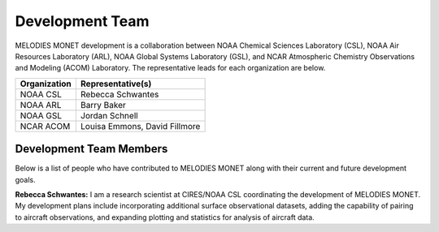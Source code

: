 Development Team
================

MELODIES MONET development is a collaboration between NOAA Chemical Sciences 
Laboratory (CSL), NOAA Air Resources Laboratory (ARL), NOAA Global Systems 
Laboratory (GSL), and NCAR Atmospheric Chemistry Observations and Modeling 
(ACOM) Laboratory. The representative leads for each organization are below.

===============  =============================  
Organization     Representative(s)     
===============  ============================= 
NOAA CSL         Rebecca Schwantes  
NOAA ARL         Barry Baker
NOAA GSL         Jordan Schnell        
NCAR ACOM        Louisa Emmons, David Fillmore        
===============  =============================

Development Team Members
------------------------

Below is a list of people who have contributed to MELODIES MONET along with 
their current and future development goals.

**Rebecca Schwantes:**
I am a research scientist at CIRES/NOAA CSL coordinating the 
development of MELODIES MONET. My development plans include incorporating 
additional surface observational datasets, adding the capability of pairing 
to aircraft observations, and expanding plotting and statistics for analysis 
of aircraft data.





